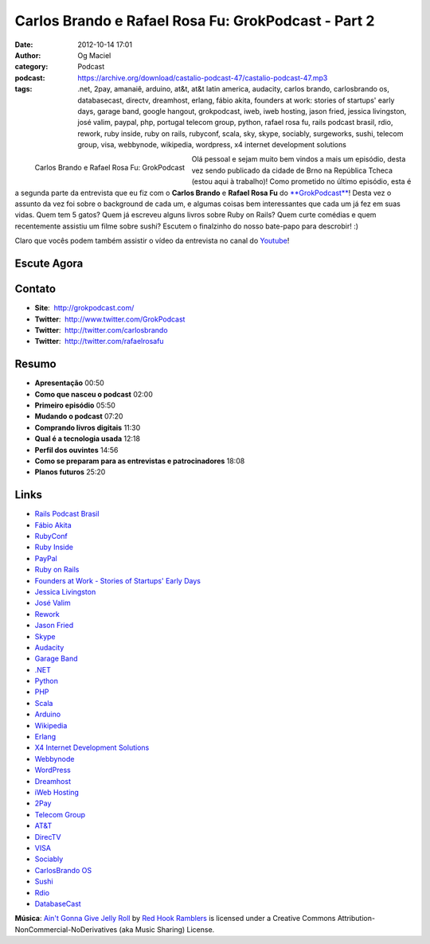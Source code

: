 Carlos Brando e Rafael Rosa Fu: GrokPodcast - Part 2
####################################################
:date: 2012-10-14 17:01
:author: Og Maciel
:category: Podcast
:podcast: https://archive.org/download/castalio-podcast-47/castalio-podcast-47.mp3
:tags: .net, 2pay, amanaiê, arduino, at&t, at&t latin america, audacity, carlos brando, carlosbrando os, databasecast, directv, dreamhost, erlang, fábio akita, founders at work: stories of startups' early days, garage band, google hangout, grokpodcast, iweb, iweb hosting, jason fried, jessica livingston, josé valim, paypal, php, portugal telecom group, python, rafael rosa fu, rails podcast brasil, rdio, rework, ruby inside, ruby on rails, rubyconf, scala, sky, skype, sociably, surgeworks, sushi, telecom group, visa, webbynode, wikipedia, wordpress, x4 internet development solutions

.. figure:: {filename}/images/grokpodcast.png
   :alt: Carlos Brando e Rafael Rosa Fu: GrokPodcast
   :align: left

   Carlos Brando e Rafael Rosa Fu: GrokPodcast

Olá pessoal e sejam muito bem vindos a mais um episódio, desta vez sendo
publicado da cidade de Brno na República Tcheca (estou aqui à trabalho)!  Como
prometido no último episódio, esta é a segunda parte da entrevista que eu fiz
com o **Carlos Brando** e **Rafael Rosa Fu** do `**GrokPodcast**`_! Desta vez
o assunto da vez foi sobre o background de cada um, e algumas coisas bem
interessantes que cada um já fez em suas vidas. Quem tem 5 gatos? Quem já
escreveu alguns livros sobre Ruby on Rails? Quem curte comédias e quem
recentemente assistiu um filme sobre sushi? Escutem o finalzinho do nosso
bate-papo para descrobir! :)

.. more

Claro que vocês podem também assistir o vídeo da entrevista no canal do
`Youtube`_!

Escute Agora
------------

.. podcast:: castalio-podcast-47

Contato
-------
-  **Site**:  http://grokpodcast.com/
-  **Twitter**:  http://www.twitter.com/GrokPodcast
-  **Twitter**:  http://twitter.com/carlosbrando
-  **Twitter**:  http://twitter.com/rafaelrosafu

Resumo
------
-  **Apresentação** 00:50
-  **Como que nasceu o podcast** 02:00
-  **Primeiro episódio** 05:50
-  **Mudando o podcast** 07:20
-  **Comprando livros digitais** 11:30
-  **Qual é a tecnologia usada** 12:18
-  **Perfil dos ouvintes** 14:56
-  **Como se preparam para as entrevistas e patrocinadores** 18:08
-  **Planos futuros** 25:20

Links
-----
-  `Rails Podcast Brasil`_
-  `Fábio Akita`_
-  `RubyConf`_
-  `Ruby Inside`_
-  `PayPal`_
-  `Ruby on Rails`_
-  `Founders at Work - Stories of Startups' Early Days`_
-  `Jessica Livingston`_
-  `José Valim`_
-  `Rework`_
-  `Jason Fried`_
-  `Skype`_
-  `Audacity`_
-  `Garage Band`_
-  `.NET`_
-  `Python`_
-  `PHP`_
-  `Scala`_
-  `Arduino`_
-  `Wikipedia`_
-  `Erlang`_
-  `X4 Internet Development Solutions`_
-  `Webbynode`_
-  `WordPress`_
-  `Dreamhost`_
-  `iWeb Hosting`_
-  `2Pay`_
-  `Telecom Group`_
-  `AT&T`_
-  `DirecTV`_
-  `VISA`_
-  `Sociably`_
-  `CarlosBrando OS`_
-  `Sushi`_
-  `Rdio`_
-  `DatabaseCast`_

.. class:: panel-body bg-info

        **Música**: `Ain't Gonna Give Jelly Roll`_ by `Red Hook Ramblers`_ is licensed under a Creative Commons Attribution-NonCommercial-NoDerivatives (aka Music Sharing) License.

.. Footer
.. _Ain't Gonna Give Jelly Roll: http://freemusicarchive.org/music/Red_Hook_Ramblers/Live__WFMU_on_Antique_Phonograph_Music_Program_with_MAC_Feb_8_2011/Red_Hook_Ramblers_-_12_-_Aint_Gonna_Give_Jelly_Roll
.. _Red Hook Ramblers: http://www.redhookramblers.com/
.. _**GrokPodcast**: http://grokpodcast.com/
.. _Youtube: http://bit.ly/QDn1p2
.. _Rails Podcast Brasil: https://duckduckgo.com/?q=Rails+Podcast+Brasil
.. _Fábio Akita: https://duckduckgo.com/?q=Fábio+Akita
.. _RubyConf: https://duckduckgo.com/?q=RubyConf
.. _Ruby Inside: https://duckduckgo.com/?q=Ruby+Inside
.. _PayPal: https://duckduckgo.com/?q=PayPal
.. _Ruby on Rails: https://duckduckgo.com/?q=Ruby+on+Rails
.. _Founders at Work - Stories of Startups' Early Days: https://duckduckgo.com/?q=Founders+at+Work:+Stories+of+Startups'+Early+Days
.. _Jessica Livingston: https://duckduckgo.com/?q=Jessica+Livingston
.. _José Valim: https://duckduckgo.com/?q=José+Valim
.. _Rework: https://duckduckgo.com/?q=Rework
.. _Jason Fried: https://duckduckgo.com/?q=Jason+Fried
.. _Skype: https://duckduckgo.com/?q=Skype
.. _Audacity: https://duckduckgo.com/?q=Audacity
.. _Garage Band: https://duckduckgo.com/?q=Garage+Band
.. _.NET: https://duckduckgo.com/?q=.NET
.. _Python: https://duckduckgo.com/?q=Python
.. _PHP: https://duckduckgo.com/?q=PHP
.. _Scala: https://duckduckgo.com/?q=Scala
.. _Arduino: https://duckduckgo.com/?q=Arduino
.. _Wikipedia: https://duckduckgo.com/?q=Wikipedia
.. _Erlang: https://duckduckgo.com/?q=Erlang
.. _X4 Internet Development Solutions: https://duckduckgo.com/?q=X4+Internet+Development+Solutions
.. _Webbynode: https://duckduckgo.com/?q=Webbynode
.. _WordPress: https://duckduckgo.com/?q=WordPress
.. _Dreamhost: https://duckduckgo.com/?q=Dreamhost
.. _iWeb Hosting: https://duckduckgo.com/?q=iWeb+Hosting
.. _2Pay: https://duckduckgo.com/?q=2Pay
.. _Telecom Group: https://duckduckgo.com/?q=Telecom+Group
.. _AT&T: https://duckduckgo.com/?q=AT&T
.. _DirecTV: https://duckduckgo.com/?q=DirecTV
.. _VISA: https://duckduckgo.com/?q=VISA
.. _Sociably: https://duckduckgo.com/?q=Sociably
.. _CarlosBrando OS: https://duckduckgo.com/?q=CarlosBrando+OS
.. _Sushi: https://duckduckgo.com/?q=Sushi
.. _Rdio: https://duckduckgo.com/?q=Rdio
.. _DatabaseCast: https://duckduckgo.com/?q=DatabaseCast
